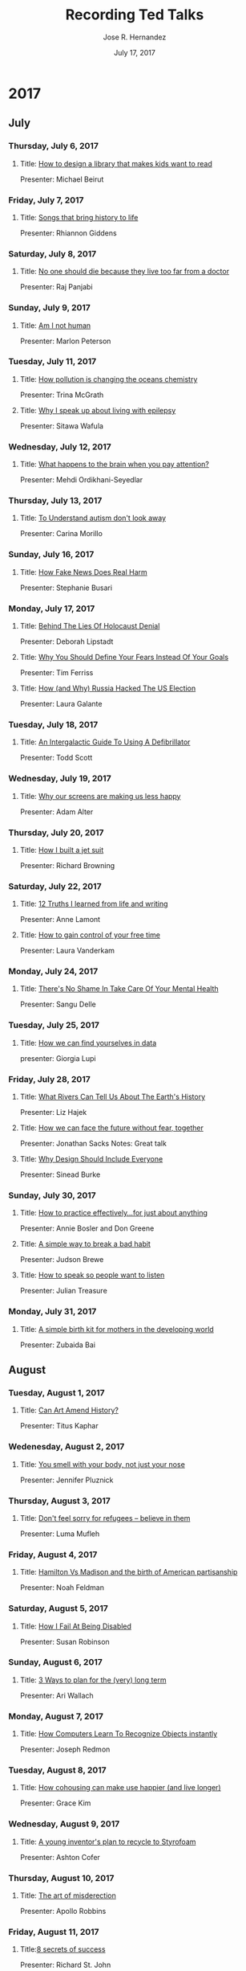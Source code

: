 #+TITLE: Recording Ted Talks
#+AUTHOR: Jose R. Hernandez
#+DATE: July 17, 2017

* 2017
** July
*** Thursday, July 6, 2017
**** Title: [[https://www.ted.com/talks/michael_bierut_how_to_design_a_library_that_makes_kids_want_to_read][How to design a library that makes kids want to read]]
Presenter: Michael Beirut
*** Friday, July 7, 2017
**** Title: [[https://www.ted.com/talks/rhiannon_giddens_3_songs_that_bring_history_to_life][Songs that bring history to life]]
Presenter: Rhiannon Giddens
*** Saturday, July 8, 2017
**** Title: [[https://www.youtube.com/watch?v%3DN9HF8mMe2pU][No one should die because they live too far from a doctor]]
Presenter: Raj Panjabi 
*** Sunday, July 9, 2017
**** Title: [[https://www.ted.com/talks/marlon_peterson_am_i_not_human_a_call_for_criminal_justice_reform][Am I not human]]
Presenter: Marlon Peterson
*** Tuesday, July 11, 2017
**** Title: [[https://www.youtube.com/watch?v%3DKJPpJhQxaLw][How pollution is changing the oceans chemistry]]
Presenter: Trina McGrath
**** Title: [[https://www.youtube.com/watch?v%3D_B1JmOerYmY][Why I speak up about living with epilepsy]]
Presenter: Sitawa Wafula
*** Wednesday, July 12, 2017
**** Title: [[https://www.youtube.com/watch?v%3DqKJv4S5peJQ][What happens to the brain when you pay attention?]]
Presenter: Mehdi Ordikhani-Seyedlar
*** Thursday, July 13, 2017
**** Title: [[https://www.youtube.com/watch?v%3DHf_zXx09IB8][To Understand autism don't look away]]
Presenter: Carina Morillo
*** Sunday, July 16, 2017
**** Title: [[https://www.ted.com/talks/stephanie_busari_how_fake_news_does_real_harm][How Fake News Does Real Harm]]
Presenter: Stephanie Busari
*** Monday, July 17, 2017
**** Title: [[https://www.youtube.com/watch?v%3D0ztdofPc8Rw][Behind The Lies Of Holocaust Denial]]
Presenter: Deborah Lipstadt
**** Title: [[https://www.youtube.com/watch?v%3D5J6jAC6XxAI][Why You Should Define Your Fears Instead Of Your Goals]]
Presenter: Tim Ferriss
**** Title: [[https://www.youtube.com/watch?v%3DTO-_kVIkY6A][How (and Why) Russia Hacked The US Election]]
Presenter: Laura Galante
*** Tuesday, July 18, 2017
**** Title: [[https://www.ted.com/talks/todd_scott_an_intergalactic_guide_to_using_a_defibrillator][An Intergalactic Guide To Using A Defibrillator]]
Presenter: Todd Scott
*** Wednesday, July 19, 2017
**** Title: [[https://www.ted.com/talks/adam_alter_why_our_screens_make_us_less_happy][Why our screens are making us less happy]]
Presenter: Adam Alter

*** Thursday, July 20, 2017
**** Title: [[https://www.youtube.com/watch?v%3DQ6U69HbAF9Y][How I built a jet suit]]
Presenter: Richard Browning

*** Saturday, July 22, 2017
**** Title: [[https://www.youtube.com/watch?v%3DX41iulkRqZU][12 Truths I learned from life and writing]]
Presenter: Anne Lamont

**** Title: [[https://www.youtube.com/watch?v%3Dn3kNlFMXslo][How to gain control of your free time]]
Presenter: Laura Vanderkam
*** Monday, July 24, 2017
**** Title: [[https://www.youtube.com/watch?v%3DBvpmZktlBFs][There's No Shame In Take Care Of Your Mental Health]]
Presenter: Sangu Delle
*** Tuesday, July 25, 2017
**** Title: [[https://www.youtube.com/watch?v%3DsFIDCtRX_-o][How we can find yourselves in data]]
presenter: Giorgia Lupi 
*** Friday, July 28, 2017
**** Title: [[https://www.ted.com/talks/liz_hajek_what_rivers_can_tell_us_about_the_earth_s_history][What Rivers Can Tell Us About The Earth's History]]
Presenter: Liz Hajek
**** Title: [[https://www.ted.com/talks/rabbi_lord_jonathan_sacks_how_we_can_face_the_future_without_fear_together][How we can face the future without fear, together]]
Presenter: Jonathan Sacks
Notes: Great talk
**** Title: [[https://www.youtube.com/watch?v%3DRD_SLJG7oi8][Why Design Should Include Everyone]]
Presenter: Sinead Burke
*** Sunday, July 30, 2017
**** Title: [[https://www.youtube.com/watch?v%3Df2O6mQkFiiw][How to practice effectively...for just about anything]]
Presenter: Annie Bosler and Don Greene
**** Title: [[https://www.youtube.com/watch?v%3D-moW9jvvMr4][A simple way to break a bad habit]]
Presenter: Judson Brewe
**** Title: [[https://www.youtube.com/watch?v%3DeIho2S0ZahI][How to speak so people want to listen]]
Presenter: Julian Treasure
*** Monday, July 31, 2017
**** Title: [[https://www.youtube.com/watch?v%3DnbYQ7kdt0U4][A simple birth kit for mothers in the developing world]]
Presenter: Zubaida Bai
** August
*** Tuesday, August 1, 2017
**** Title: [[https://www.ted.com/talks/titus_kaphar_can_art_amend_history][Can Art Amend History?]]
Presenter: Titus Kaphar
*** Wedenesday, August 2, 2017
**** Title: [[https://www.ted.com/talks/jennifer_pluznick_you_smell_with_your_body_not_just_your_nose][You smell with your body, not just your nose]]
Presenter: Jennifer Pluznick
*** Thursday, August 3, 2017
**** Title: [[https://www.youtube.com/watch?v%3D6wNif5SlN08][Don't feel sorry for refugees -- believe in them]]
Presenter: Luma Mufleh
*** Friday, August 4, 2017
**** Title: [[https://www.youtube.com/watch?v%3DPrK0CifulU0][Hamilton Vs Madison and the birth of American partisanship]]
Presenter: Noah Feldman
*** Saturday, August 5, 2017
**** Title: [[https://www.youtube.com/watch?v%3DSSZG5aPkZyM][How I Fail At Being Disabled]]
Presenter: Susan Robinson
*** Sunday, August 6, 2017
**** Title: [[https://www.youtube.com/watch?v%3DtjkrKA1cVdU][3 Ways to plan for the (very) long term]]
Presenter: Ari Wallach
*** Monday, August 7, 2017
**** Title: [[https://www.ted.com/talks/joseph_redmon_how_a_computer_learns_to_recognize_objects_instantly][How Computers Learn To Recognize Objects instantly]]
Presenter: Joseph Redmon
*** Tuesday, August 8, 2017
**** Title: [[https://www.youtube.com/watch?v%3DmguvTfAw4wk][How cohousing can make use happier (and live longer)]]
Presenter: Grace Kim
*** Wednesday, August 9, 2017
**** Title: [[https://www.youtube.com/watchv=HR9956gDpUY][A young inventor's plan to recycle to Styrofoam]]
Presenter: Ashton Cofer
*** Thursday, August 10, 2017
**** Title: [[https://www.youtube.com/watch?v%3DGZGY0wPAnus][The art of misderection]]
Presenter: Apollo Robbins
*** Friday, August 11, 2017
**** Title:[[https://www.youtube.com/watch?v%3DY6bbMQXQ180][8 secrets of success]]
Presenter: Richard St. John
***** Notes
Passion
Hard Work 
Good - Get damn good at something
Focus - Focus on One Thing
Push Yourself - Physically and mentally push yourself
Serve
Ideas
Persist
*** Monday, August 14, 2017
**** Title: [[https://www.ted.com/talks/david_baron_you_owe_it_to_yourself_to_experience_a_total_solar_eclipse][You owe it to yourself to experience a total solar eclipse]]
Presenter: David Baron

*** Tuesday, August 15, 2017
**** Title: [[https://www.youtube.com/watch?v%3DvhhgI4tSMwc][Why 30 is not the new 20]]
Presenter: Meg jay
*** Wednesday, August 16, 2017
**** Title: [[https://www.ted.com/talks/ronald_sullivan_how_i_help_free_innocent_people_from_prison][How I help free innocent people from prison]]
Presenter: Ronald Sullivan
*** Thursday, August 17, 2017
**** Title: [[https://www.ted.com/talks/james_veitch_this_is_what_happens_when_you_reply_to_spam_email][This is what happens when you reply to spam email]] 
Presenter: James Veitch
*** Friday, August 18, 2017
**** Title: [[https://www.ted.com/talks/richard_j_berry_a_practical_way_to_help_the_homeless_find_work_and_safety][A practical way to help the homeless find work and safety]]
Presenter: Richard J. Berry

*** Saturday, August 19, 2017
**** Title: [[https://www.ted.com/talks/jack_conte_how_artists_can_finally_get_paid_in_the_digital_age][How artists can (finally) get paid in the digital age]]
Presenter: Jack Conte

*** Sunday, August 20, 2017
**** Title: [[https://www.ted.com/talks/latoya_ruby_frazier_a_visual_history_of_inequality_in_industrial_america][A visual history of inequality in industrial America]] 
Presenter: LaToya Ruby Frazier 
*** Monday, August 21, 2017
**** Title: [[https://www.ted.com/talks/robert_waldinger_what_makes_a_good_life_lessons_from_the_longest_study_on_happiness][What makes a good life? Lessons from the longest study of happiness]]
Presenter: Robert Waldinger
*** Tuesday, August 22, 2017
**** Title: [[https://www.ted.com/talks/anika_paulson_how_i_found_myself_through_music][How I found myself through music]]
Presenter: Anika Paulson
*** Wednesday, August 23, 2017
**** Title: [[https://www.ted.com/talks/jon_gosier_the_problem_with_trickle_down_techonomics][The problem with "trickle-down techonomics"]]
Presenter: Jon Gosier
*** Thursday, Augusut 24, 2017
**** Title: [[https://www.ted.com/talks/carolyn_jones_a_tribute_to_nurses][A Tribute to nurses]]
Presenter: Carolyn Jones
*** Friday, August 25, 2017
**** Title: [[https://www.youtube.com/watch?v%3DultonpeO0ZA][Meet the microscopic life in your home - and on your face]]
Presenter: Anne Madden
*** Saturday, August 26, 2017
**** Title: [[https://www.youtube.com/watch?v%3D2vE-elqTGlQ][The stories behind The New Yorker's iconic covers]]
Presenter: Francoise Mouly

*** Monday, August 28, 2017
**** Title: [[https://www.youtube.com/watch?v%3DgbDraZi7F_4][Courage is contagious]]
Presenter: Damon Davis
*** Tuesday, August 29, 2017
**** Title: [[https://www.ted.com/talks/casey_brown_know_your_worth_and_then_ask_for_it][Know your worth, and then ask for it]]
Presenter: Casey Brown
Notes: Good talk
*** Wednesday, August 30, 2017
**** Title: [[https://www.ted.com/talks/iyad_rahwan_what_moral_decisions_should_driverless_cars_make][What moral decisions should driverless cars make?]]
Presenter: Iyad Rahwan
*** Thursday, August 31, 2017
**** Title:[[https://www.ted.com/talks/lee_mokobe_a_powerful_poem_about_what_it_feels_like_to_be_transgender/transcript?language%3Den][A powerful poem about what it feels like to be transgender]]
Presenter: Lee Mokobe
** September
*** Tuesday, September 05, 2017
**** Title: [[https://www.ted.com/talks/chris_anderson_teds_secret_to_great_public_speaking][TED's secret to great public speaking]]
Presenter: Chris Anderson
*** Wednesday, September 06, 2017
**** Title: [[https://www.ted.com/talks/jennifer_granick_how_the_us_government_spies_on_people_who_protest_including_you][How the US government spies on people who protest -- including you]]
Presenter: Jennifer Granick
*** Thursday, September 07, 2017
**** Title: [[https://www.youtube.com/watch?v%3Dw1R4F9s_oow][3 ways to fix a broken news industry]]
Presenter: Lara Setrakian
*** Friday, September 08, 2017
**** Title:[[https://www.ted.com/talks/erin_marie_saltman_how_young_people_join_violent_extremist_groups_and_how_to_stop_them][How young people join violent extremist groups -- and how to stop them]]
Presenter: Erin Marie Saltman
*** Monday, September 11, 2017
**** Title: [[https://www.ted.com/talks/jedidah_isler_how_i_fell_in_love_with_quasars_blazars_and_our_incredible_universe/transcript?language%3Den][How I fell in love with quasars, blazars and our incrdible universe]]
Presenter: Jedidah Isler
*** Tuesday, September 12, 2017
**** Title: [[https://www.ted.com/talks/sandrine_thuret_you_can_grow_new_brain_cells_here_s_how][You can grow new brain cells. Here's how]]
Presenter: Sandrine Thuret
*** Wednesday, September 13, 2017
*** Thursday, September 14, 2017
**** Title: [[https://www.youtube.com/watch?v%3DIv3Ud7_hv9g]["The Sacred Art of Ori"]]
Presenter: Laolu Senbanjo
*** Friday, September 15, 2017
**** Title: [[https://www.ted.com/talks/emily_esfahani_smith_there_s_more_to_life_than_being_happy][There's more to life than being happy]]
Presenter: Emily Esfahani Smith
*** Saturday, September 16, 2017
**** Title: [[https://www.ted.com/talks/augie_picado_the_real_reason_manufacturing_jobs_are_disappearing][The real reason manufacturing jobs are disappearing]]
Presenter: Augie Picado
*** Monday, September 18, 2017
**** Title: [[https://www.ted.com/talks/eman_mohammed_the_courage_to_tell_a_hidden_story][The courage to tell a hidden story]]
Presenter: Eman Mohammed
*** Tuesday, September 26, 2017
**** Title: [[https://www.ted.com/talks/mei_lin_neo_the_fascinating_secret_lives_of_giant_clams][The fascinating secret lives of giant clams]]
Presenter: Mei Lin Neo

*** Wednesday, September 27, 2017
**** Title: How a video game might help us build better cities
Presenter: Karoliina Korppoo
**** Title: Google's driveless car
Presenter: Sebastian Thrun 
*** Thursday, September 28, 2017
**** Title: [[https://www.ted.com/talks/christian_rodriguez_what_teen_pregnancy_looks_like_in_latin_america#t-275940][What teen pregnancy looks like in Latin America]]
Presenter: Christian Rodriguez
** October
*** Monday, October 2, 2017
**** Title: [[https://www.ted.com/talks/jessa_gamble_how_to_sleep][Our natural sleep cycle is nothing like what we do now]]
Presenter: Jessa Gamble
*** Tuesday, October 3, 2017
**** Title: [[https://www.ted.com/talks/julio_gil_future_tech_will_give_you_the_benefits_of_city_life_anywhere][Future tech will give you the benefits of city life anywhere]]
Presenter: Julio Gil
*** Wednesday, October 4, 2017
**** Title: [[https://www.ted.com/talks/nabila_alibhai_why_people_of_different_faiths_are_painting_their_houses_of_worship_yellow][Why people of different faiths are painting their houses of worship yellow]]
Presenter: Nabila Alibhai
*** Monday, October 16, 2017
**** Title: [[https://www.ted.com/talks/paul_tasner_how_i_became_an_entrepreneur_at_66][How I became an entrepreneur at 66]]
Presenter: Paul Tasner

** November
** December

